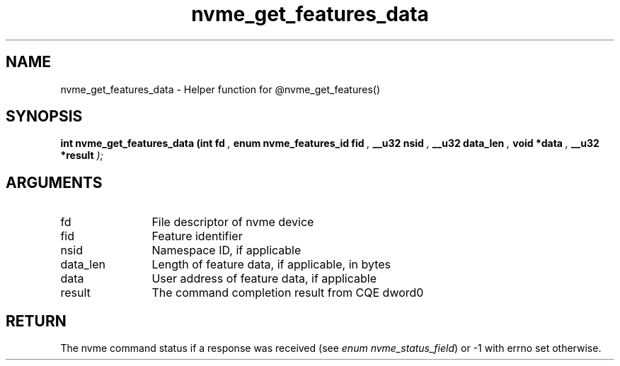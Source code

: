 .TH "nvme_get_features_data" 9 "nvme_get_features_data" "March 2023" "libnvme API manual" LINUX
.SH NAME
nvme_get_features_data \- Helper function for @nvme_get_features()
.SH SYNOPSIS
.B "int" nvme_get_features_data
.BI "(int fd "  ","
.BI "enum nvme_features_id fid "  ","
.BI "__u32 nsid "  ","
.BI "__u32 data_len "  ","
.BI "void *data "  ","
.BI "__u32 *result "  ");"
.SH ARGUMENTS
.IP "fd" 12
File descriptor of nvme device
.IP "fid" 12
Feature identifier
.IP "nsid" 12
Namespace ID, if applicable
.IP "data_len" 12
Length of feature data, if applicable, in bytes
.IP "data" 12
User address of feature data, if applicable
.IP "result" 12
The command completion result from CQE dword0
.SH "RETURN"
The nvme command status if a response was received (see
\fIenum nvme_status_field\fP) or -1 with errno set otherwise.
